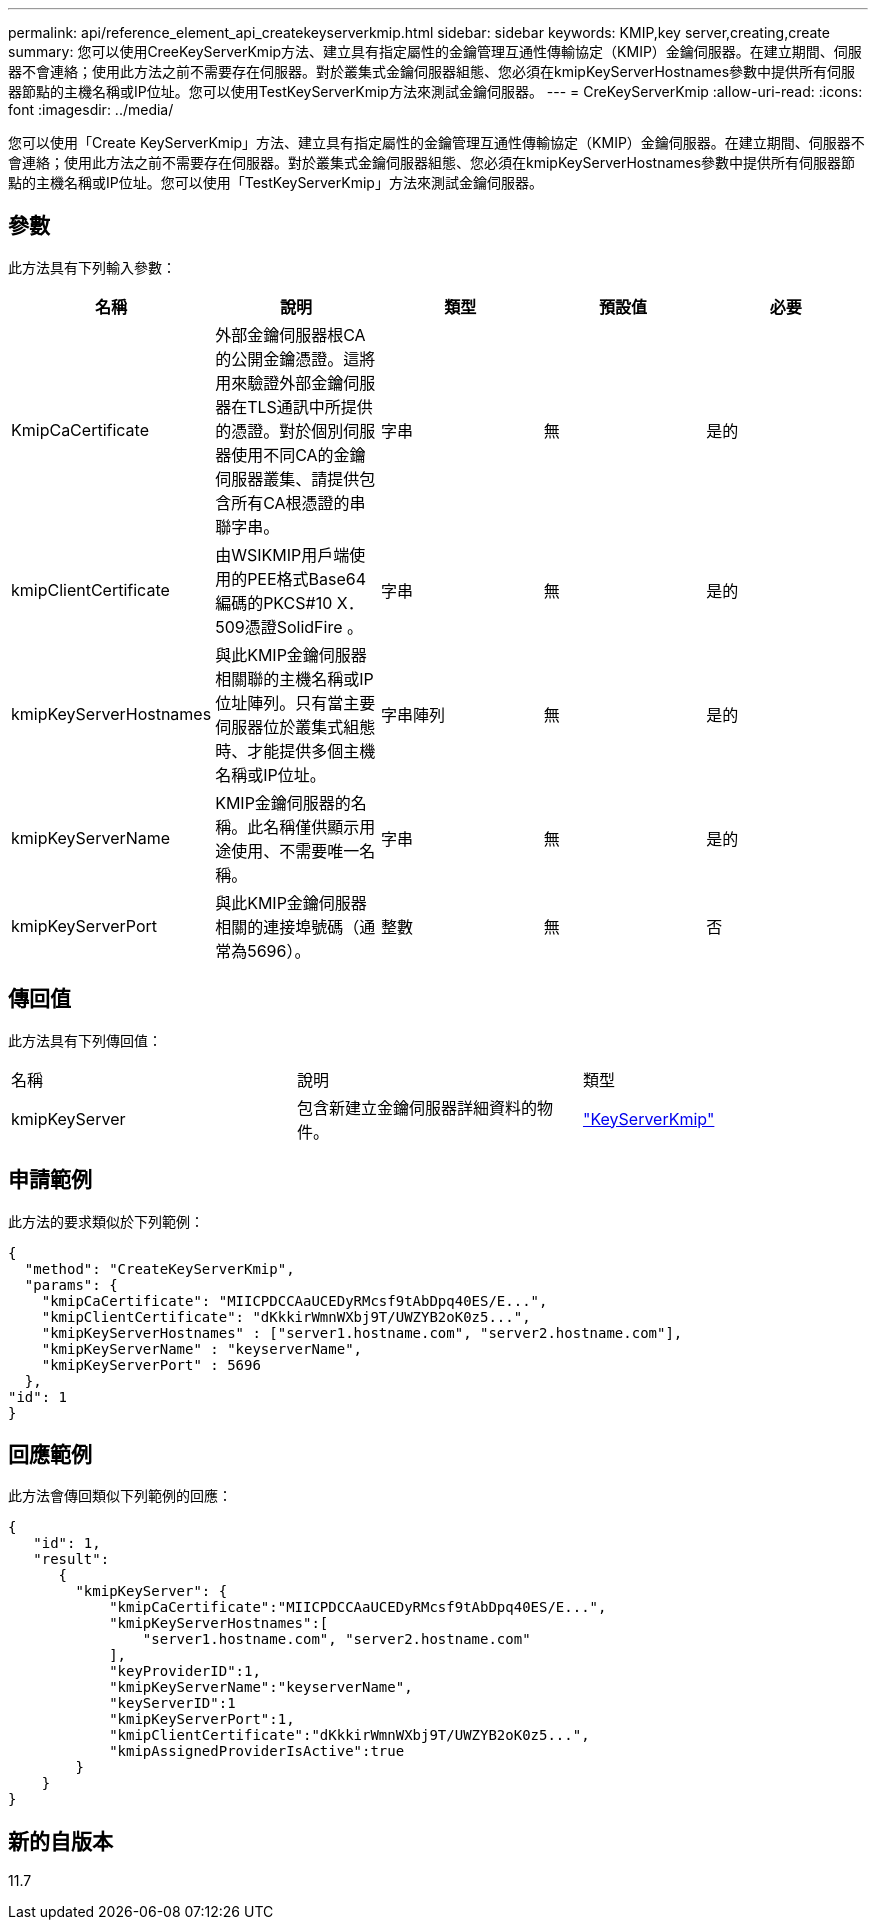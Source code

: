 ---
permalink: api/reference_element_api_createkeyserverkmip.html 
sidebar: sidebar 
keywords: KMIP,key server,creating,create 
summary: 您可以使用CreeKeyServerKmip方法、建立具有指定屬性的金鑰管理互通性傳輸協定（KMIP）金鑰伺服器。在建立期間、伺服器不會連絡；使用此方法之前不需要存在伺服器。對於叢集式金鑰伺服器組態、您必須在kmipKeyServerHostnames參數中提供所有伺服器節點的主機名稱或IP位址。您可以使用TestKeyServerKmip方法來測試金鑰伺服器。 
---
= CreKeyServerKmip
:allow-uri-read: 
:icons: font
:imagesdir: ../media/


[role="lead"]
您可以使用「Create KeyServerKmip」方法、建立具有指定屬性的金鑰管理互通性傳輸協定（KMIP）金鑰伺服器。在建立期間、伺服器不會連絡；使用此方法之前不需要存在伺服器。對於叢集式金鑰伺服器組態、您必須在kmipKeyServerHostnames參數中提供所有伺服器節點的主機名稱或IP位址。您可以使用「TestKeyServerKmip」方法來測試金鑰伺服器。



== 參數

此方法具有下列輸入參數：

|===
| 名稱 | 說明 | 類型 | 預設值 | 必要 


 a| 
KmipCaCertificate
 a| 
外部金鑰伺服器根CA的公開金鑰憑證。這將用來驗證外部金鑰伺服器在TLS通訊中所提供的憑證。對於個別伺服器使用不同CA的金鑰伺服器叢集、請提供包含所有CA根憑證的串聯字串。
 a| 
字串
 a| 
無
 a| 
是的



 a| 
kmipClientCertificate
 a| 
由WSIKMIP用戶端使用的PEE格式Base64編碼的PKCS#10 X．509憑證SolidFire 。
 a| 
字串
 a| 
無
 a| 
是的



 a| 
kmipKeyServerHostnames
 a| 
與此KMIP金鑰伺服器相關聯的主機名稱或IP位址陣列。只有當主要伺服器位於叢集式組態時、才能提供多個主機名稱或IP位址。
 a| 
字串陣列
 a| 
無
 a| 
是的



 a| 
kmipKeyServerName
 a| 
KMIP金鑰伺服器的名稱。此名稱僅供顯示用途使用、不需要唯一名稱。
 a| 
字串
 a| 
無
 a| 
是的



 a| 
kmipKeyServerPort
 a| 
與此KMIP金鑰伺服器相關的連接埠號碼（通常為5696）。
 a| 
整數
 a| 
無
 a| 
否

|===


== 傳回值

此方法具有下列傳回值：

|===


| 名稱 | 說明 | 類型 


 a| 
kmipKeyServer
 a| 
包含新建立金鑰伺服器詳細資料的物件。
 a| 
link:reference_element_api_keyserverkmip.md#["KeyServerKmip"]

|===


== 申請範例

此方法的要求類似於下列範例：

[listing]
----
{
  "method": "CreateKeyServerKmip",
  "params": {
    "kmipCaCertificate": "MIICPDCCAaUCEDyRMcsf9tAbDpq40ES/E...",
    "kmipClientCertificate": "dKkkirWmnWXbj9T/UWZYB2oK0z5...",
    "kmipKeyServerHostnames" : ["server1.hostname.com", "server2.hostname.com"],
    "kmipKeyServerName" : "keyserverName",
    "kmipKeyServerPort" : 5696
  },
"id": 1
}
----


== 回應範例

此方法會傳回類似下列範例的回應：

[listing]
----
{
   "id": 1,
   "result":
      {
        "kmipKeyServer": {
            "kmipCaCertificate":"MIICPDCCAaUCEDyRMcsf9tAbDpq40ES/E...",
            "kmipKeyServerHostnames":[
                "server1.hostname.com", "server2.hostname.com"
            ],
            "keyProviderID":1,
            "kmipKeyServerName":"keyserverName",
            "keyServerID":1
            "kmipKeyServerPort":1,
            "kmipClientCertificate":"dKkkirWmnWXbj9T/UWZYB2oK0z5...",
            "kmipAssignedProviderIsActive":true
        }
    }
}
----


== 新的自版本

11.7
